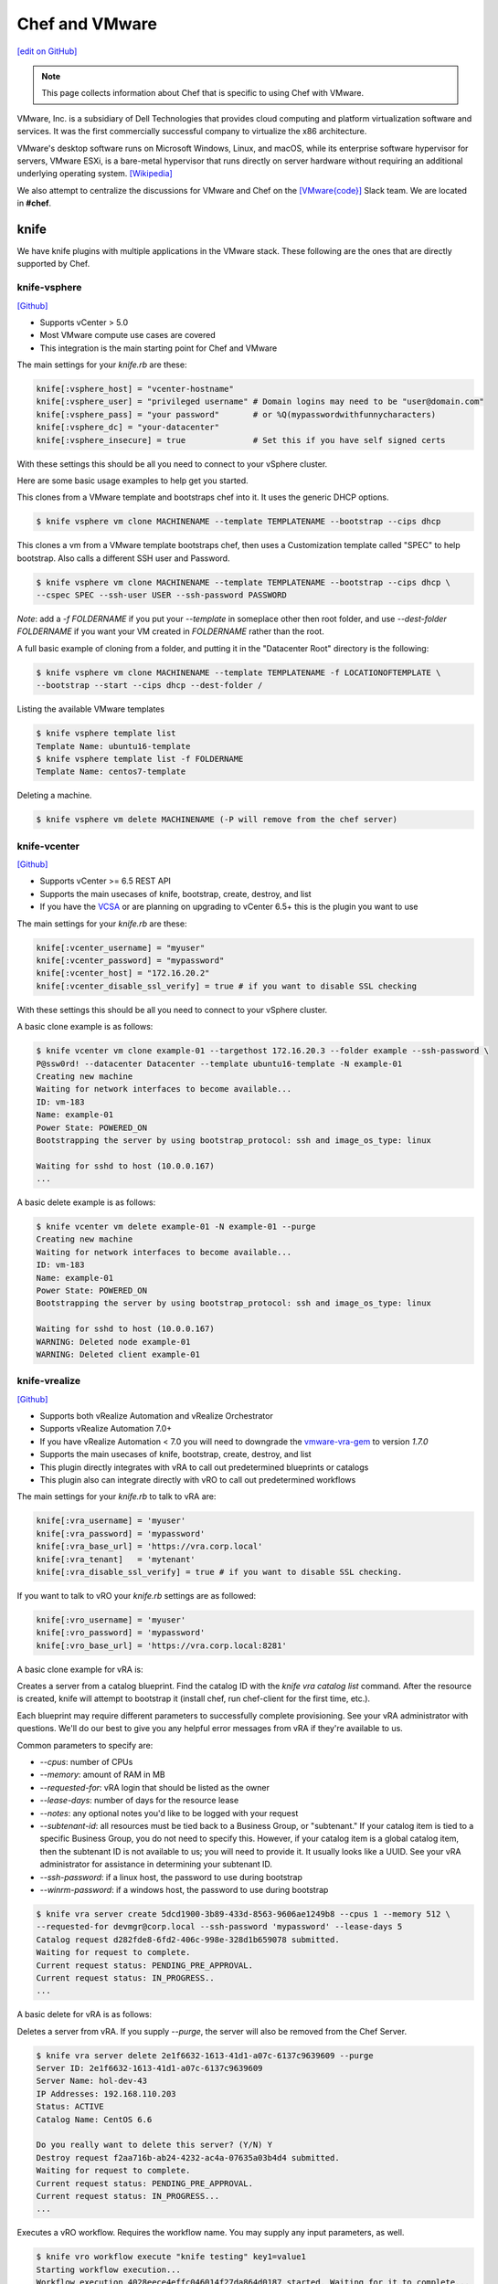 =====================================================
Chef and VMware
=====================================================

`[edit on GitHub] <https://github.com/chef/chef-web-docs/blob/master/chef_master/source/vmware.rst>`__

.. note:: This page collects information about Chef that is specific to using Chef with VMware.

VMware, Inc. is a subsidiary of Dell Technologies that provides cloud computing and platform
virtualization software and services. It was the first commercially successful company to
virtualize the x86 architecture.

VMware's desktop software runs on Microsoft Windows, Linux, and macOS, while its enterprise software
hypervisor for servers, VMware ESXi, is a bare-metal hypervisor that runs directly on server
hardware without requiring an additional underlying operating system. [Wikipedia]_

We also attempt to centralize the discussions for VMware and Chef on the `[VMware{code}] <https://code.vmware.com/web/code/join>`__ Slack team. We are located in **#chef**.

knife
=====================================================

We have knife plugins with multiple applications in the VMware stack. These following are the
ones that are directly supported by Chef.

knife-vsphere
-----------------------------------------------------

`[Github] <https://github.com/chef-partners/knife-vsphere>`__

* Supports vCenter > 5.0
* Most VMware compute use cases are covered
* This integration is the main starting point for Chef and VMware

The main settings for your `knife.rb` are these:

.. code-block:: ruby

   knife[:vsphere_host] = "vcenter-hostname"
   knife[:vsphere_user] = "privileged username" # Domain logins may need to be "user@domain.com"
   knife[:vsphere_pass] = "your password"       # or %Q(mypasswordwithfunnycharacters)
   knife[:vsphere_dc] = "your-datacenter"
   knife[:vsphere_insecure] = true              # Set this if you have self signed certs

With these settings this should be all you need to connect to your vSphere cluster.

Here are some basic usage examples to help get you started.

This clones from a VMware template and bootstraps chef into it. It uses the generic DHCP options.

.. code-block:: bash

   $ knife vsphere vm clone MACHINENAME --template TEMPLATENAME --bootstrap --cips dhcp

This clones a vm from a VMware template bootstraps chef, then uses a Customization template
called "SPEC" to help bootstrap. Also calls a different SSH user and Password.

.. code-block:: bash

  $ knife vsphere vm clone MACHINENAME --template TEMPLATENAME --bootstrap --cips dhcp \
  --cspec SPEC --ssh-user USER --ssh-password PASSWORD

*Note*: add a `-f FOLDERNAME` if you put your `--template` in someplace other then root folder,
and use `--dest-folder FOLDERNAME` if you want your VM created in `FOLDERNAME` rather than the root.

A full basic example of cloning from a folder, and putting it in the "Datacenter Root"
directory is the following:

.. code-block:: bash

  $ knife vsphere vm clone MACHINENAME --template TEMPLATENAME -f LOCATIONOFTEMPLATE \
  --bootstrap --start --cips dhcp --dest-folder /

Listing the available VMware templates

.. code-block:: bash

   $ knife vsphere template list
   Template Name: ubuntu16-template
   $ knife vsphere template list -f FOLDERNAME
   Template Name: centos7-template

Deleting a machine.

.. code-block:: bash

   $ knife vsphere vm delete MACHINENAME (-P will remove from the chef server)

knife-vcenter
-----------------------------------------------------

`[Github] <https://github.com/chef/knife-vcenter>`__

* Supports vCenter >= 6.5 REST API
* Supports the main usecases of knife, bootstrap, create, destroy, and list
* If you have the `VCSA <https://docs.vmware.com/en/VMware-vSphere/6.5/com.vmware.vsphere.vcsa.doc/GUID-223C2821-BD98-4C7A-936B-7DBE96291BA4.html>`__ or are planning on upgrading to vCenter 6.5+ this is the plugin you want to use

The main settings for your `knife.rb` are these:

.. code-block:: ruby

   knife[:vcenter_username] = "myuser"
   knife[:vcenter_password] = "mypassword"
   knife[:vcenter_host] = "172.16.20.2"
   knife[:vcenter_disable_ssl_verify] = true # if you want to disable SSL checking

With these settings this should be all you need to connect to your vSphere cluster.

A basic clone example is as follows:

.. code-block:: bash

   $ knife vcenter vm clone example-01 --targethost 172.16.20.3 --folder example --ssh-password \
   P@ssw0rd! --datacenter Datacenter --template ubuntu16-template -N example-01
   Creating new machine
   Waiting for network interfaces to become available...
   ID: vm-183
   Name: example-01
   Power State: POWERED_ON
   Bootstrapping the server by using bootstrap_protocol: ssh and image_os_type: linux

   Waiting for sshd to host (10.0.0.167)
   ...

A basic delete example is as follows:

.. code-block:: bash

   $ knife vcenter vm delete example-01 -N example-01 --purge
   Creating new machine
   Waiting for network interfaces to become available...
   ID: vm-183
   Name: example-01
   Power State: POWERED_ON
   Bootstrapping the server by using bootstrap_protocol: ssh and image_os_type: linux

   Waiting for sshd to host (10.0.0.167)
   WARNING: Deleted node example-01
   WARNING: Deleted client example-01


knife-vrealize
-----------------------------------------------------

`[Github] <https://github.com/chef-partners/knife-vrealize>`__

* Supports both vRealize Automation and vRealize Orchestrator
* Supports vRealize Automation 7.0+
* If you have vRealize Automation < 7.0 you will need to downgrade the `vmware-vra-gem <https://github.com/chef-partners/vmware-vra-gem>`__ to version `1.7.0`
* Supports the main usecases of knife, bootstrap, create, destroy, and list
* This plugin directly integrates with vRA to call out predetermined blueprints or catalogs
* This plugin also can integrate directly with vRO to call out predetermined workflows

The main settings for your `knife.rb` to talk to vRA are:

.. code-block:: ruby

   knife[:vra_username] = 'myuser'
   knife[:vra_password] = 'mypassword'
   knife[:vra_base_url] = 'https://vra.corp.local'
   knife[:vra_tenant]   = 'mytenant'
   knife[:vra_disable_ssl_verify] = true # if you want to disable SSL checking.

If you want to talk to vRO your `knife.rb` settings are as followed:

.. code-block:: ruby

   knife[:vro_username] = 'myuser'
   knife[:vro_password] = 'mypassword'
   knife[:vro_base_url] = 'https://vra.corp.local:8281'

A basic clone example for vRA is:

Creates a server from a catalog blueprint. Find the catalog ID with the `knife vra catalog list` command. After the resource is created, knife will attempt to bootstrap it (install chef, run chef-client for the first time, etc.).

Each blueprint may require different parameters to successfully complete provisioning. See your vRA administrator with questions. We'll do our best to give you any helpful error messages from vRA if they're available to us.

Common parameters to specify are:

* `--cpus`: number of CPUs
* `--memory`: amount of RAM in MB
* `--requested-for`: vRA login that should be listed as the owner
* `--lease-days`: number of days for the resource lease
* `--notes`: any optional notes you'd like to be logged with your request
* `--subtenant-id`: all resources must be tied back to a Business Group, or "subtenant." If your catalog item is tied to a specific Business Group, you do not need to specify this. However, if your catalog item is a global catalog item, then the subtenant ID is not available to us; you will need to provide it. It usually looks like a UUID. See your vRA administrator for assistance in determining your subtenant ID.
* `--ssh-password`: if a linux host, the password to use during bootstrap
* `--winrm-password`: if a windows host, the password to use during bootstrap

.. code-block:: bash

   $ knife vra server create 5dcd1900-3b89-433d-8563-9606ae1249b8 --cpus 1 --memory 512 \
   --requested-for devmgr@corp.local --ssh-password 'mypassword' --lease-days 5
   Catalog request d282fde8-6fd2-406c-998e-328d1b659078 submitted.
   Waiting for request to complete.
   Current request status: PENDING_PRE_APPROVAL.
   Current request status: IN_PROGRESS..
   ...

A basic delete for vRA is as follows:

Deletes a server from vRA. If you supply `--purge`, the server will also be removed from the Chef Server.

.. code-block:: bash

   $ knife vra server delete 2e1f6632-1613-41d1-a07c-6137c9639609 --purge
   Server ID: 2e1f6632-1613-41d1-a07c-6137c9639609
   Server Name: hol-dev-43
   IP Addresses: 192.168.110.203
   Status: ACTIVE
   Catalog Name: CentOS 6.6

   Do you really want to delete this server? (Y/N) Y
   Destroy request f2aa716b-ab24-4232-ac4a-07635a03b4d4 submitted.
   Waiting for request to complete.
   Current request status: PENDING_PRE_APPROVAL.
   Current request status: IN_PROGRESS...
   ...


Executes a vRO workflow. Requires the workflow name. You may supply any input parameters, as well.

.. code-block:: bash

   $ knife vro workflow execute "knife testing" key1=value1
   Starting workflow execution...
   Workflow execution 4028eece4effc046014f27da864d0187 started. Waiting for it to complete...
   Workflow execution complete.

   Output Parameters:
   outkey1: some value (string)

   Workflow Execution Log:
   2015-08-13 09:17:57 -0700 info: cloudadmin: Workflow 'Knife Testing' has started
   2015-08-13 09:17:58 -0700 info: cloudadmin: Workflow 'Knife Testing' has completed

If your workflow name is not unique in your vRO workflow list, you can specify a specific workflow to use with `--vro-workflow-id ID`. You can find the workflow ID from within the vRO UI. However, a workflow name is still required by the API.

chef-provisioning
=====================================================

We a couple chef-provisioning drivers that can drive the VMware stack. These following are the
ones that are directly supported by Chef.

chef-provisioning-vsphere
-----------------------------------------------------

`[Github] <https://github.com/chef-partners/chef-provisioning-vsphere>`__

* Supports vCenter > 5.0
* Most VMware compute use cases are covered
* Honestly pretty tough to use
* Significant usage in the field
* As soon as someone wraps their head around it extremely positive feedback

An example verbose provisioning recipe:

.. code-block:: ruby

   chef_gem 'chef-provisioning-vsphere' do
     action :install
     compile_time true
   end

   require 'chef/provisioning/vsphere_driver'

  with_vsphere_driver host: 'vcenter-host-name',
    insecure: true,
     user:     'you_user_name',
     password: 'your_mothers_maiden_name'

  with_machine_options :bootstrap_options => {
    use_linked_clone: true,
    num_cpus: 2,
    memory_mb: 4096,
    network_name: ["vlan_20_172.21.20"],
    datacenter: 'datacenter_name',
    resource_pool: 'cluster',
    template_name: 'path to template',
    customization_spec: {
      ipsettings: {
        dnsServerList: ['1.2.3.31','1.2.3.41']
      },
      :domain => 'local'
    }
    :ssh => {
      :user => 'root',
      :password => 'password',
      :paranoid => false,
    }
  }

  machine "my_machine_name" do
    run_list ['my_cookbook::default']
  end

If you are looking for more examples please click `here <https://github.com/chef-partners/chef-provisioning-vsphere#more-config-examples>`__ for suggestions.

chef-provisioning-vra
-----------------------------------------------------

`[Github] <https://github.com/chef-partners/chef-provisioning-vra>`__

* Supports vRealize Automation >= 7.0
* Only supports the machine resource

If you would like to see specific examples on how to use this, please click `here <https://github.com/chef-partners/chef-provisioning-vra#configuring-and-usage>`__.

test-kitchen
=====================================================

We multiple test-kitchen drivers that integrate with the VMware stack. These following are the
ones that are directly supported by Chef.

kitchen-vsphere (chef-provisioning-vsphere)
-----------------------------------------------------

`[Github] <https://github.com/chef-partners/chef-provisioning-vsphere>`__

* Built into the chef-provisioning-vsphere driver
* A community driven project, with Chef Partners maintaining the releases
* Leverages the typical test-kitchen workflow for vCenter > 5.0+
* There is a gem `kitchen-vsphere <https://rubygems.org/gems/kitchen-vsphere>`__ it is not supported at this time, **do not** use/install that one

There is full example cookbook located `here <https://github.com/jjasghar/vsphere_testing>`__ that attempts to capture everything required. A basic example for a `.kitchen.yml` is as follows though:

.. code-block:: yaml

   ---
   driver:
   name: vsphere
   driver_options:
     host: FQDN or IP of vCenter
     user: 'administrator@vsphere.local'
     password: 'PASSWORD'
     insecure: true
   machine_options:
    start_timeout: 600
    create_timeout: 600
    ready_timeout: 90
    bootstrap_options:
      use_linked_clone: true
      datacenter: 'Datacenter'
      template_name: 'ubuntu16'
      template_folder: 'Linux'
      resource_pool: 'Cluster'
      num_cpus: 2
      memory_mb: 4096
      ssh:
        user: ubuntu
        paranoid: false
        password: PASSWORD
        port: 22

  provisioner:
    name: chef_zero
    sudo_command: sudo

  verifier:
    name: inspec

  transport:
    username: root or ssh enabled user
    password: PASSWORD for root or user

  platforms:
    - name: ubuntu-16.04
    - name: centos-7

  suites:
    - name: default
      run_list:
        - recipe[COOBOOK::default]
      attributes:

kitchen-vcenter
-----------------------------------------------------

`[Github] <https://github.com/chef/kitchen-vcenter>`__

* Supports vCenter >= 6.5 REST API
* Leverages the typical test-kitchen workflow for vCenter >= 6.5+
* If you have the `VCSA <https://docs.vmware.com/en/VMware-vSphere/6.5/com.vmware.vsphere.vcsa.doc/GUID-223C2821-BD98-4C7A-936B-7DBE96291BA4.html>`__ or are planning on upgrading to vCenter 6.5+ this is the plugin you want to use

A basic example for a `.kitchen.yml` is as follows though:

.. code-block:: yaml

  driver:
    name: vcenter
    vcenter_username: <%= ENV['VCENTER_USER'] || "administrator@vsphere.local" %>
    vcenter_password: <%= ENV['VCENTER_PASSWORD'] || "P@ssw0rd!" %>
    vcenter_host: vcenter.chef.io
    vcenter_disable_ssl_verify: true
    driver_config:
      targethost: 172.16.20.41
      datacenter: "Datacenter"

  platforms:
    - name: ubuntu-1604
      driver_config:
        template: ubuntu16-template
    - name: centos-7
      driver_config:
        template: centos7-template


kitchen-vra
-----------------------------------------------------

`[Github] <https://github.com/chef-partners/kitchen-vra>`__

* An integration point with vRA and test-kitchen
* Adoption is the same or more then knife-vrealize
* For companies required to use vRA a natural progression for Chef Development
* More and more usage is being reported
* Any major modern VMware shop probably uses this, or is at least investigating this

A basic example for a `.kitchen.yml` is as follows though:

.. code-block:: yaml

   driver:
     name: vra
     username: myuser@corp.local
     password: mypassword
     tenant: mytenant
     base_url: https://vra.corp.local
     verify_ssl: true

  platforms:
  - name: centos6
    driver:
      catalog_id: e9db1084-d1c6-4c1f-8e3c-eb8f3dc574f9
  - name: centos7
    driver:
      catalog_id: c4211950-ab07-42b1-ba80-8f5d3f2c8251

kitchen-vro
-----------------------------------------------------

`[Github] <https://github.com/chef-partners/kitchen-vro>`__

* An integration point with vRO and test-kitchen
* Not sure about the adoption rate
* Leverages specific Workflows in vRO if it’s required by their VMware admins

A basic example for a `.kitchen.yml` is as follows though:

.. code-block:: yaml

  driver:
    name: vro
    vro_username: user@domain.com
    vro_password: MyS33kretPassword
    vro_base_url: https://vra.corp.local:8281
    create_workflow_name: Create TK Server
    destroy_workflow_name: Destroy TK Server

  platforms:
    - name: centos
      driver:
        create_workflow_parameters:
          os_name: centos
          os_version: 6.7
    - name: windows
      driver:
        create_workflow_parameters:
          os_name: windows
          os_version: server2012
          cpus: 4
          memory: 4096

InSpec
=====================================================

We have an inspec plugin that verifies the vCenter and ESXi VMware stack.

inspec-vmware
-----------------------------------------------------

`[Github] <https://github.com/chef/inspec-vmware>`__

* Supports vCenter > 5.0
* 11 resources available
* Multiple more resources are planned

A demo control is something like the following:

.. code-block:: ruby

  control "vmware-1" do
    impact 0.7
    title 'Checks that soft power off is diabled'
    describe vmware_vm_advancedsetting({datacenter: 'ha-datacenter', vm: 'testvm'}) do
      its('softPowerOff') { should cmp 'false' }
    end
  end

Chef integrations inside of the VMware Suite
=====================================================

We have a few integrations inside the VMware suite we would like to highlight.

vRA Example Blueprints
-----------------------------------------------------

Linux
 - Posted to the `VMware{Code} <https://code.vmware.com/samples?id=1371>`__
 - 490+ Downloads

Windows
 - Posted to the `VMware{Code} <https://code.vmware.com/samples?id=1390>`__
 - 450+ Downloads
 - Some  high named customers have used and leveraged this one

We are planning on having an in depth Webinar on this at some point, when it is completed,
it will be linked here.

vRO plugin
-----------------------------------------------------

* Created by VMware and located `here <https://solutionexchange.vmware.com/store/products/chef-plugin-for-vrealize-orchestrator>`__
* Planning on having an in depth Webinar on this
* If you use vRO this does the majority of what you’re looking for

A basic demo is located here: https://www.youtube.com/watch?v=HlvoZ4Zdwc4

.. [Wikipedia] https://en.wikipedia.org/wiki/VMware
